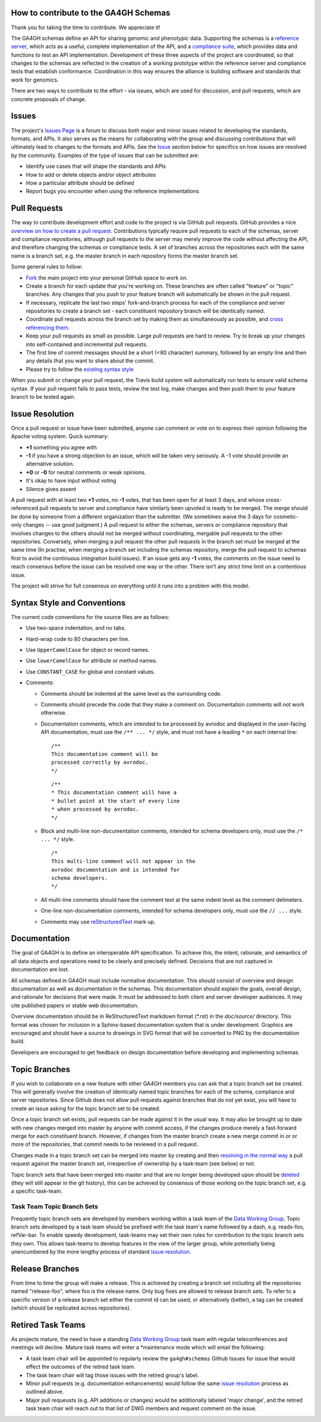 How to contribute to the GA4GH Schemas
@@@@@@@@@@@@@@@@@@@@@@@@@@@@@@@@@@@@@@

Thank you for taking the time to contribute. We appreciate it!

The GA4GH schemas define an API for sharing genomic and phenotypic
data.  Supporting the schemas is a `reference server
<https://github.com/ga4gh/server>`__, which acts as a useful, complete
implementation of the API, and a `compliance suite
<https://github.com/ga4gh/compliance>`__, which provides data and
functions to test an API implementation. Development of these three
aspects of the project are coordinated, so that changes to the schemas
are reflected in the creation of a working prototype within the
reference server and compliance tests that establish conformance.
Coordination in this way ensures the alliance is building software and
standards that work for genomics.

There are two ways to contribute to the effort - via issues, which are
used for discussion, and pull requests, which are concrete proposals of
change.

Issues
@@@@@@

The project's `Issues Page
<https://github.com/ga4gh/schemas/issues>`__ is a forum to discuss
both major and minor issues related to developing the standards,
formats, and APIs. It also serves as the means for collaborating with
the group and discussing contributions that will ultimately lead to
changes to the formats and APIs. See the `Issue <#issue_resolution>`__
section below for specifics on how issues are resolved by the
community. Examples of the type of issues that can be submitted are:

-  Identify use cases that will shape the standards and APIs
-  How to add or delete objects and/or object attributes
-  How a particular attribute should be defined
-  Report bugs you encounter when using the reference implementations

Pull Requests
@@@@@@@@@@@@@

The way to contribute development effort and code to the project is via
GitHub pull requests. GitHub provides a nice `overview on how to create
a pull
request <https://help.github.com/articles/creating-a-pull-request>`__.
Contributions typically require pull requests to each of the schemas,
server and compliance repositories, although pull requests to the server
may merely improve the code without affecting the API, and therefore
changing the schemas or compliance tests. A set of branches across the
repositories each with the same name is a branch set, e.g. the master
branch in each repository forms the master branch set.

Some general rules to follow:

- `Fork <https://help.github.com/articles/fork-a-repo>`__ the main
  project into your personal GitHub space to work on.
- Create a branch for each update that you're working on. These
  branches are often called "feature" or "topic" branches. Any changes
  that you push to your feature branch will automatically be shown in
  the pull request.
- If necessary, replicate the last two steps' fork-and-branch process
  for each of the compliance and server repositories to create a
  branch set - each constituent repository branch will be identically
  named.
- Coordinate pull requests across the branch set by making them as
  simultaneously as possible, and `cross referencing them
  <http://stackoverflow.com/questions/23019608/github-commit-syntax-to-link-a-pull-request-issue>`__.
- Keep your pull requests as small as possible. Large pull requests
  are hard to review. Try to break up your changes into self-contained
  and incremental pull requests.
- The first line of commit messages should be a short (<80 character)
  summary, followed by an empty line and then any details that you
  want to share about the commit.
- Please try to follow the `existing syntax style <#syntax_style>`__

When you submit or change your pull request, the Travis build system
will automatically run tests to ensure valid schema syntax. If your
pull request fails to pass tests, review the test log, make changes
and then push them to your feature branch to be tested again.

Issue Resolution
@@@@@@@@@@@@@@@@

Once a pull request or issue have been submitted, anyone can comment or
vote on to express their opinion following the Apache voting system.
Quick summary:

- **+1** something you agree with
- **-1** if you have a strong objection to an issue, which will be
  taken very seriously. A -1 vote should provide an alternative
  solution.
- **+0** or **-0** for neutral comments or weak opinions.
- It's okay to have input without voting
- Silence gives assent

A pull request with at least two **+1** votes, no **-1** votes, that has
been open for at least 3 days, and whose cross-referenced pull requests
to server and compliance have similarly been upvoted is ready to be
merged. The merge should be done by someone from a different
organization than the submitter. (We sometimes waive the 3 days for
cosmetic-only changes -- use good judgment.) A pull request to either
the schemas, servers or compliance repository that involves changes to
the others should not be merged without coordinating, mergable pull
requests to the other repositories. Conversely, when merging a pull
request the other pull requests in the branch set must be merged at the
same time (In practise, when merging a branch set including the schemas
repository, merge the pull request to schemas first to avoid the
continuous integration build issues). If an issue gets any **-1** votes,
the comments on the issue need to reach consensus before the issue can
be resolved one way or the other. There isn't any strict time limit on a
contentious issue.

The project will strive for full consensus on everything until it runs
into a problem with this model.

Syntax Style and Conventions
@@@@@@@@@@@@@@@@@@@@@@@@@@@@

The current code conventions for the source files are as follows:

- Use two-space indentation, and no tabs.
- Hard-wrap code to 80 characters per line.
- Use ``UpperCamelCase`` for object or record names.
- Use ``lowerCamelCase`` for attribute or method names.
- Use ``CONSTANT_CASE`` for global and constant values.
- Comments:

  - Comments should be indented at the same level as the surrounding
    code.
  - Comments should precede the code that they make a comment on.
    Documentation comments will not work otherwise.
  - Documentation comments, which are intended to be processed by
    avrodoc and displayed in the user-facing API documentation, must use
    the ``/** ... */`` style, and must not have a leading ``*`` on each
    internal line:

    ::

       /**
       This documentation comment will be
       processed correctly by avrodoc.
       */

    ::

       /**
       * This documentation comment will have a
       * bullet point at the start of every line
       * when processed by avrodoc.
       */

  - Block and multi-line non-documentation comments, intended for schema
    developers only, must use the ``/* ... */`` style.

    ::

       /*
       This multi-line comment will not appear in the
       avrodoc documentation and is intended for
       schema developers.
       */

  - All multi-line comments should have the comment text at the same
    indent level as the comment delimeters.
  - One-line non-documentation comments, intended for schema developers
    only, must use the ``// ...`` style.
  - Comments may use `reStructuredText
    <http://docutils.sourceforge.net/rst.html>`__ mark up.

Documentation
@@@@@@@@@@@@@

The goal of GA4GH is to define an interoperable API specification.  To achieve
this, the intent, rationale, and semantics of all data objects and operations
need to be clearly and precisely defined. Decisions that are not captured in
documentation are lost.

All schemas defined in GA4GH must include normative documentation.  This
should consist of overview and design documentation as well as documentation
in the schemas.  This documentation should explain the goals, overall design,
and rationale for decisions that were made.  It must be addressed to both
client and server developer audiences.  It may cite published papers or stable
web documentation.

Overview documentation should be in ReStructuredText markdown format
(`*.rst`) in the `doc/source/` directory.  This format was chosen for inclusion
in a Sphinx-based documentation system that is under development.
Graphics are encouraged and should have a source to drawings in
SVG format that will be converted to PNG by the documentation build.

Developers are encouraged to get feedback on design documentation before
developing and implementing schemas.

Topic Branches
@@@@@@@@@@@@@@

If you wish to collaborate on a new feature with other GA4GH members you
can ask that a topic branch set be created. This will generally involve
the creation of identically named topic branches for each of the schema,
compliance and server repositories. Since Github does not allow pull
requests against branches that do not yet exist, you will have to create
an issue asking for the topic branch set to be created.

Once a topic branch set exists, pull requests can be made against it in
the usual way. It may also be brought up to date with new changes merged
into master by anyone with commit access, if the changes produce merely
a fast-forward merge for each constituent branch. However, if changes
from the master branch create a new merge commit in or or more of the
repositories, that commit needs to be reviewed in a pull request.

Changes made in a topic branch set can be merged into master by creating
and then `resolving in the normal way <#issue_resolution>`__ a pull
request against the master branch set, irrespective of ownership by a
task-team (see below) or not.

Topic branch sets that have been merged into master and that are no
longer being developed upon should be `deleted
<https://github.com/blog/1335-tidying-up-after-pull-requests>`__ (they
will still appear in the git history), this can be achieved by
consensus of those working on the topic branch set, e.g. a specific
task-team.

Task Team Topic Branch Sets
###########################

Frequently topic branch sets are developed by members working within a
task team of the `Data Working Group <http://ga4gh.org>`__. Topic
branch sets developed by a task team should be prefixed with the task
team's name followed by a dash, e.g. reads-foo, refVar-bar. To enable
speedy development, task-teams may set their own rules for
contribution to the topic branch sets they own. This allows task-teams
to develop features in the view of the larger group, while potentially
being unencumbered by the more lengthy process of standard `issue
resolution <#issue%20resolution>`__.

Release Branches
@@@@@@@@@@@@@@@@

From time to time the group will make a release. This is achieved by
creating a branch set including all the repositories named
"release-foo", where foo is the release name. Only bug fixes are allowed
to release branch sets. To refer to a specific version of a release
branch set either the commit id can be used, or alternatively (better),
a tag can be created (which should be replicated across repositories).

Retired Task Teams
@@@@@@@@@@@@@@@@@@

As projects mature, the need to have a standing `Data Working
Group <http://ga4gh.org>`__ task team with regular teleconferences and
meetings will decline. Mature task teams will enter a \*maintenance mode
which will entail the following:

- A task team chair will be appointed to regularly review the
  ``ga4gh#schemas`` Github Issues for issue that would effect the
  outcomes of the retired task team.
- The task team chair will tag those issues with the retired group's
  label.
- Minor pull requests (e.g. documentation enhancements) would follow
  the same `issue resolution <#issue_resolution>`__ process as
  outlined above.
- Major pull requeusts (e.g. API additions or changes) would be
  additionally labeled 'major change', and the retired task team chair
  will reach out to that list of DWG members and request comment on
  the issue.
